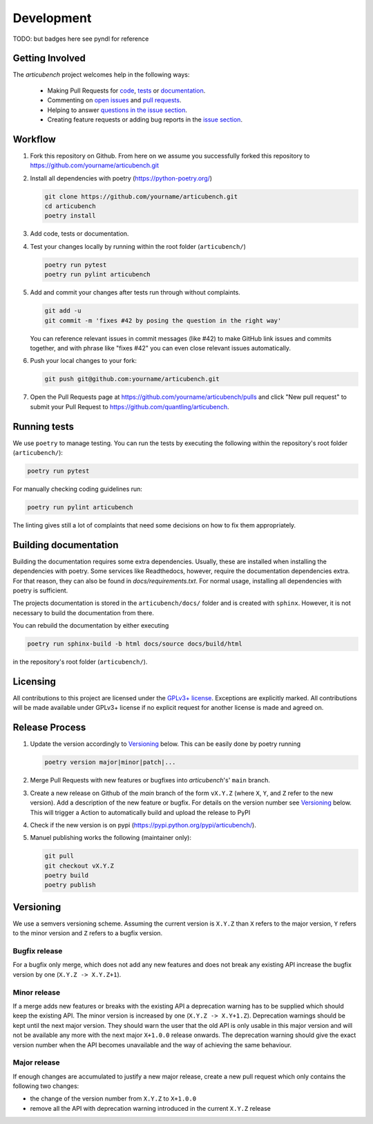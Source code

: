 Development
===========
TODO: but badges here see pyndl for reference


Getting Involved
----------------

The *articubench* project welcomes help in the following ways:

    * Making Pull Requests for
      `code <https://github.com/quantling/articubench/tree/main/articubench>`_,
      `tests <https://github.com/quantling/articubench/tree/main/tests>`_
      or `documentation <https://github.com/quantling/articubench/tree/main/doc>`_.
    * Commenting on `open issues <https://github.com/quantling/articubench/issues>`_
      and `pull requests <https://github.com/quantling/articubench/pulls>`_.
    * Helping to answer `questions in the issue section
      <https://github.com/quantling/articubench/labels/question>`_.
    * Creating feature requests or adding bug reports in the `issue section
      <https://github.com/quantling/articubench/issues/new>`_.


Workflow
--------

1. Fork this repository on Github. From here on we assume you successfully
   forked this repository to https://github.com/yourname/articubench.git

2. Install all dependencies with poetry (https://python-poetry.org/)

   .. code:: bash

       git clone https://github.com/yourname/articubench.git
       cd articubench
       poetry install

3. Add code, tests or documentation.

4. Test your changes locally by running within the root folder (``articubench/``)

   .. code:: bash

        poetry run pytest
        poetry run pylint articubench

5. Add and commit your changes after tests run through without complaints.

   .. code:: bash

       git add -u
       git commit -m 'fixes #42 by posing the question in the right way'

   You can reference relevant issues in commit messages (like #42) to make GitHub
   link issues and commits together, and with phrase like "fixes #42" you can
   even close relevant issues automatically.

6. Push your local changes to your fork:

   .. code:: bash

       git push git@github.com:yourname/articubench.git

7. Open the Pull Requests page at https://github.com/yourname/articubench/pulls and
   click "New pull request" to submit your Pull Request to
   https://github.com/quantling/articubench.


Running tests
-------------
We use ``poetry`` to manage testing. You can run the tests by
executing the following within the repository's root folder (``articubench/``):

.. code:: bash

    poetry run pytest

For manually checking coding guidelines run:

.. code:: bash

    poetry run pylint articubench

The linting gives still a lot of complaints that need some decisions on how to
fix them appropriately.


Building documentation
----------------------
Building the documentation requires some extra dependencies. Usually, these are
installed when installing the dependencies with poetry. Some services like Readthedocs,
however, require the documentation dependencies extra. For that reason, they can
also be found in `docs/requirements.txt`. For normal usage, installing all dependencies
with poetry is sufficient.

The projects documentation is stored in the ``articubench/docs/`` folder
and is created with ``sphinx``. However, it is not necessary to build the documentation
from there.

You can rebuild the documentation by either executing

.. code:: bash

    poetry run sphinx-build -b html docs/source docs/build/html

in the repository's root folder (``articubench/``).


Licensing
---------
All contributions to this project are licensed under the `GPLv3+ license
<https://github.com/quantling/articubench/blob/main/LICENSE.txt>`_. Exceptions
are explicitly marked.  All contributions will be made available under GPLv3+
license if no explicit request for another license is made and agreed on.


Release Process
---------------
1. Update the version accordingly to Versioning_ below. This can be easily done
   by poetry running

   .. code:: bash

       poetry version major|minor|patch|...


2. Merge Pull Requests with new features or bugfixes into *articubench*'s' ``main``
   branch.

3. Create a new release on Github of the `main` branch of the form ``vX.Y.Z``
   (where ``X``, ``Y``, and ``Z`` refer to the new version).  Add a description
   of the new feature or bugfix. For details on the version number see
   Versioning_ below. This will trigger a Action to automatically build and
   upload the release to PyPI

4. Check if the new version is on pypi (https://pypi.python.org/pypi/articubench/).

5. Manuel publishing works the following (maintainer only):

   .. code:: bash

      git pull
      git checkout vX.Y.Z
      poetry build
      poetry publish


Versioning
----------
We use a semvers versioning scheme. Assuming the current version is ``X.Y.Z``
than ``X`` refers to the major version, ``Y`` refers to the minor version and
``Z`` refers to a bugfix version.


Bugfix release
^^^^^^^^^^^^^^
For a bugfix only merge, which does not add any new features and does not
break any existing API increase the bugfix version by one (``X.Y.Z ->
X.Y.Z+1``).

Minor release
^^^^^^^^^^^^^
If a merge adds new features or breaks with the existing API a deprecation
warning has to be supplied which should keep the existing API. The minor
version is increased by one (``X.Y.Z -> X.Y+1.Z``). Deprecation warnings should
be kept until the next major version. They should warn the user that the old
API is only usable in this major version and will not be available any more
with the next major ``X+1.0.0`` release onwards. The deprecation warning should
give the exact version number when the API becomes unavailable and the way of
achieving the same behaviour.

Major release
^^^^^^^^^^^^^
If enough changes are accumulated to justify a new major release, create a new
pull request which only contains the following two changes:

- the change of the version number from ``X.Y.Z`` to ``X+1.0.0``
- remove all the API with deprecation warning introduced in the current
  ``X.Y.Z`` release

